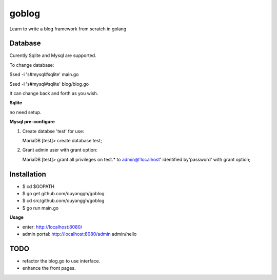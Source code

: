 goblog
======

Learn to write a blog framework from scratch in golang

Database
--------
Curently Sqlite and Mysql are supported.

To change database:

$sed -i 's#mysql#sqlite' main.go

$sed -i 's#mysql#sqlite' blog/blog.go

It can change back and forth as you wish.

**Sqlite**

no need setup.


**Mysql pre-configure**

1. Create databse 'test' for use:

   MariaDB [test]> create database test;

2. Grant admin user with grant option:

   MariaDB [test]> grant all privileges on test.* to admin@'localhost' identified
   by'password' with grant option;


Installation
------------

- $ cd $GOPATH
- $ go get github.com/ouyanggh/goblog 
- $ cd src/github.com/ouyanggh/goblog
- $ go run main.go

**Usage**

- enter: http://localhost:8080/
- admin portal: http://localhost:8080/admin  admin/hello

TODO
----

- refactor the blog.go to use interface.
- enhance the front pages.
